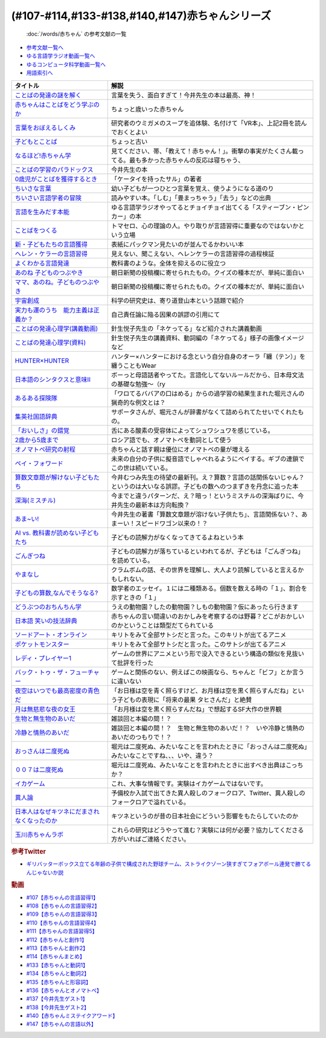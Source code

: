 .. _赤ちゃん参考文献:

.. :ref:`「赤ちゃん」シリーズの参考文献 <赤ちゃん参考文献>`

(#107-#114,#133-#138,#140,#147)赤ちゃんシリーズ
----------------------------------------------------------------------------------------------
 :doc:`/words/赤ちゃん` の参考文献の一覧

* `参考文献一覧へ </reference/>`_ 
* `ゆる言語学ラジオ動画一覧へ </videos/yurugengo_radio_list.html>`_ 
* `ゆるコンピュータ科学動画一覧へ </videos/yurucomputer_radio_list.html>`_ 
* `用語索引へ </genindex.html>`_ 

.. raw:: html

  <!--言葉をおぼえるしくみ--><a href="https://www.amazon.co.jp/%E8%A8%80%E8%91%89%E3%82%92%E3%81%8A%E3%81%BC%E3%81%88%E3%82%8B%E3%81%97%E3%81%8F%E3%81%BF-%E6%AF%8D%E8%AA%9E%E3%81%8B%E3%82%89%E5%A4%96%E5%9B%BD%E8%AA%9E%E3%81%BE%E3%81%A7-%E3%81%A1%E3%81%8F%E3%81%BE%E5%AD%A6%E8%8A%B8%E6%96%87%E5%BA%AB-%E4%BB%8A%E4%BA%95-%E3%82%80%E3%81%A4%E3%81%BF/dp/4480095942?__mk_ja_JP=%E3%82%AB%E3%82%BF%E3%82%AB%E3%83%8A&crid=MYNFTDVVBRQH&keywords=%E4%BB%8A%E4%BA%95%E3%82%80%E3%81%A4%E3%81%BF&qid=1641636044&sprefix=%E4%BB%8A%E4%BA%95%E3%82%80%E3%81%A4%E3%81%BF%2Caps%2C214&sr=8-5&linkCode=li1&tag=takaoutputblo-22&linkId=3d6f990d175bcd28b90a6b03de985ff2&language=ja_JP&ref_=as_li_ss_il" target="_blank"><img border="0" src="//ws-fe.amazon-adsystem.com/widgets/q?_encoding=UTF8&ASIN=4480095942&Format=_SL110_&ID=AsinImage&MarketPlace=JP&ServiceVersion=20070822&WS=1&tag=takaoutputblo-22&language=ja_JP" ></a><img src="https://ir-jp.amazon-adsystem.com/e/ir?t=takaoutputblo-22&language=ja_JP&l=li1&o=9&a=4480095942" width="1" height="1" border="0" alt="" style="border:none !important; margin:0px !important;" />
  <!--赤ちゃんはことばをどう学ぶのか--><a href="https://www.amazon.co.jp/%E8%B5%A4%E3%81%A1%E3%82%83%E3%82%93%E3%81%AF%E3%81%93%E3%81%A8%E3%81%B0%E3%82%92%E3%81%A9%E3%81%86%E5%AD%A6%E3%81%B6%E3%81%AE%E3%81%8B-%E4%B8%AD%E5%85%AC%E6%96%B0%E6%9B%B8%E3%83%A9%E3%82%AF%E3%83%AC-%E9%87%9D%E7%94%9F%E6%82%A6%E5%AD%90-ebook/dp/B07XLC1MKM?crid=2Z3VAN1D8GFQP&keywords=%E8%B5%A4%E3%81%A1%E3%82%83%E3%82%93%E3%81%AF%E8%A8%80%E8%91%89%E3%82%92%E3%81%A9%E3%81%86%E5%AD%A6%E3%81%B6%E3%81%AE%E3%81%8B&qid=1647333512&sprefix=%E8%B5%A4%E3%81%A1%E3%82%83%E3%82%93%E3%81%AF%E8%A8%80%E8%91%89%E3%82%92%2Caps%2C167&sr=8-1&linkCode=li1&tag=takaoutputblo-22&linkId=321de61093c259b3d6721a6783cd9f91&language=ja_JP&ref_=as_li_ss_il" target="_blank"><img border="0" src="//ws-fe.amazon-adsystem.com/widgets/q?_encoding=UTF8&ASIN=B07XLC1MKM&Format=_SL110_&ID=AsinImage&MarketPlace=JP&ServiceVersion=20070822&WS=1&tag=takaoutputblo-22&language=ja_JP" ></a><img src="https://ir-jp.amazon-adsystem.com/e/ir?t=takaoutputblo-22&language=ja_JP&l=li1&o=9&a=B07XLC1MKM" width="1" height="1" border="0" alt="" style="border:none !important; margin:0px !important;" />
  <!--ことばの発達の謎を解く--><a href="https://www.amazon.co.jp/%E3%81%93%E3%81%A8%E3%81%B0%E3%81%AE%E7%99%BA%E9%81%94%E3%81%AE%E8%AC%8E%E3%82%92%E8%A7%A3%E3%81%8F-%E3%81%A1%E3%81%8F%E3%81%BE%E3%83%97%E3%83%AA%E3%83%9E%E3%83%BC%E6%96%B0%E6%9B%B8-%E4%BB%8A%E4%BA%95-%E3%82%80%E3%81%A4%E3%81%BF/dp/4480688935?__mk_ja_JP=%E3%82%AB%E3%82%BF%E3%82%AB%E3%83%8A&crid=MYNFTDVVBRQH&keywords=%E4%BB%8A%E4%BA%95%E3%82%80%E3%81%A4%E3%81%BF&qid=1641636044&sprefix=%E4%BB%8A%E4%BA%95%E3%82%80%E3%81%A4%E3%81%BF%2Caps%2C214&sr=8-6&linkCode=li1&tag=takaoutputblo-22&linkId=f120fc70cffac174942778a0b000c558&language=ja_JP&ref_=as_li_ss_il" target="_blank"><img border="0" src="//ws-fe.amazon-adsystem.com/widgets/q?_encoding=UTF8&ASIN=4480688935&Format=_SL110_&ID=AsinImage&MarketPlace=JP&ServiceVersion=20070822&WS=1&tag=takaoutputblo-22&language=ja_JP" ></a><img src="https://ir-jp.amazon-adsystem.com/e/ir?t=takaoutputblo-22&language=ja_JP&l=li1&o=9&a=4480688935" width="1" height="1" border="0" alt="" style="border:none !important; margin:0px !important;" />
  <!--子どもとことば--><a href="https://www.amazon.co.jp/%E5%AD%90%E3%81%A9%E3%82%82%E3%81%A8%E3%81%93%E3%81%A8%E3%81%B0-%E5%B2%A9%E6%B3%A2%E6%96%B0%E6%9B%B8-%E5%B2%A1%E6%9C%AC-%E5%A4%8F%E6%9C%A8/dp/4004201799?__mk_ja_JP=%E3%82%AB%E3%82%BF%E3%82%AB%E3%83%8A&crid=CMA2JPYCSQG4&keywords=%E5%AD%90%E3%81%A9%E3%82%82%E3%81%A8%E3%81%93%E3%81%A8%E3%81%B0&qid=1649419588&sprefix=%E5%AD%90%E3%81%A9%E3%82%82%E3%81%A8%E3%81%93%E3%81%A8%E3%81%B0%2Caps%2C169&sr=8-1&linkCode=li1&tag=takaoutputblo-22&linkId=26272b5038c9fe34650c1fb1421d508d&language=ja_JP&ref_=as_li_ss_il" target="_blank"><img border="0" src="//ws-fe.amazon-adsystem.com/widgets/q?_encoding=UTF8&ASIN=4004201799&Format=_SL110_&ID=AsinImage&MarketPlace=JP&ServiceVersion=20070822&WS=1&tag=takaoutputblo-22&language=ja_JP" ></a><img src="https://ir-jp.amazon-adsystem.com/e/ir?t=takaoutputblo-22&language=ja_JP&l=li1&o=9&a=4004201799" width="1" height="1" border="0" alt="" style="border:none !important; margin:0px !important;" />
  <!--なるほど!赤ちゃん学--><a href="https://www.amazon.co.jp/%E3%81%AA%E3%82%8B%E3%81%BB%E3%81%A9-%E8%B5%A4%E3%81%A1%E3%82%83%E3%82%93%E5%AD%A6-%E3%81%93%E3%81%93%E3%81%BE%E3%81%A7%E3%82%8F%E3%81%8B%E3%81%A3%E3%81%9F%E8%B5%A4%E3%81%A1%E3%82%83%E3%82%93%E3%81%AE%E4%B8%8D%E6%80%9D%E8%AD%B0-%E6%96%B0%E6%BD%AE%E6%96%87%E5%BA%AB-%E7%8E%89%E5%B7%9D%E5%A4%A7%E5%AD%A6%E8%B5%A4%E3%81%A1%E3%82%83%E3%82%93%E3%83%A9%E3%83%9C/dp/4101264910?__mk_ja_JP=%E3%82%AB%E3%82%BF%E3%82%AB%E3%83%8A&crid=BPMUGCBAVXD3&keywords=%E3%81%AA%E3%82%8B%E3%81%BB%E3%81%A9%E8%B5%A4%E3%81%A1%E3%82%83%E3%82%93%E5%AD%A6&qid=1649419686&sprefix=%E3%81%AA%E3%82%8B%E3%81%BB%E3%81%A9%E8%B5%A4%E3%81%A1%E3%82%83%E3%82%93%E5%AD%A6%2Caps%2C161&sr=8-1&linkCode=li1&tag=takaoutputblo-22&linkId=edd7b4a1fc642850c163d124f6c5ac70&language=ja_JP&ref_=as_li_ss_il" target="_blank"><img border="0" src="//ws-fe.amazon-adsystem.com/widgets/q?_encoding=UTF8&ASIN=4101264910&Format=_SL110_&ID=AsinImage&MarketPlace=JP&ServiceVersion=20070822&WS=1&tag=takaoutputblo-22&language=ja_JP" ></a><img src="https://ir-jp.amazon-adsystem.com/e/ir?t=takaoutputblo-22&language=ja_JP&l=li1&o=9&a=4101264910" width="1" height="1" border="0" alt="" style="border:none !important; margin:0px !important;" />
  <!--ことばの学習のパラドックス--><a href="https://www.amazon.co.jp/%E3%81%93%E3%81%A8%E3%81%B0%E3%81%AE%E5%AD%A6%E7%BF%92%E3%81%AE%E3%83%91%E3%83%A9%E3%83%89%E3%83%83%E3%82%AF%E3%82%B9-%E8%AA%8D%E7%9F%A5%E7%A7%91%E5%AD%A6%E3%83%A2%E3%83%8E%E3%82%B0%E3%83%A9%E3%83%95-%E4%BB%8A%E4%BA%95-%E3%82%80%E3%81%A4%E3%81%BF/dp/4320028554?__mk_ja_JP=%E3%82%AB%E3%82%BF%E3%82%AB%E3%83%8A&crid=14PY75UMIZ2V1&keywords=%E3%81%93%E3%81%A8%E3%81%B0%E3%81%AE%E5%AD%A6%E7%BF%92%E3%81%AE%E3%83%91%E3%83%A9%E3%83%89%E3%83%83%E3%82%AF%E3%82%B9&qid=1649419833&sprefix=%E3%81%93%E3%81%A8%E3%81%B0%E3%81%AE%E5%AD%A6%E7%BF%92%E3%81%AE%E3%83%91%E3%83%A9%E3%83%89%E3%83%83%E3%82%AF%E3%82%B9%2Caps%2C156&sr=8-1&linkCode=li1&tag=takaoutputblo-22&linkId=d358daee669aca9da14da95bbc691000&language=ja_JP&ref_=as_li_ss_il" target="_blank"><img border="0" src="//ws-fe.amazon-adsystem.com/widgets/q?_encoding=UTF8&ASIN=4320028554&Format=_SL110_&ID=AsinImage&MarketPlace=JP&ServiceVersion=20070822&WS=1&tag=takaoutputblo-22&language=ja_JP" ></a><img src="https://ir-jp.amazon-adsystem.com/e/ir?t=takaoutputblo-22&language=ja_JP&l=li1&o=9&a=4320028554" width="1" height="1" border="0" alt="" style="border:none !important; margin:0px !important;" />
  <!--0歳児がことばを獲得するとき--><a href="https://www.amazon.co.jp/0%E6%AD%B3%E5%85%90%E3%81%8C%E3%81%93%E3%81%A8%E3%81%B0%E3%82%92%E7%8D%B2%E5%BE%97%E3%81%99%E3%82%8B%E3%81%A8%E3%81%8D%E2%80%95%E8%A1%8C%E5%8B%95%E5%AD%A6%E3%81%8B%E3%82%89%E3%81%AE%E3%82%A2%E3%83%97%E3%83%AD%E3%83%BC%E3%83%81-%E4%B8%AD%E5%85%AC%E6%96%B0%E6%9B%B8-%E6%AD%A3%E9%AB%98-%E4%BF%A1%E7%94%B7/dp/4121011368?keywords=0%E6%AD%B3%E5%85%90%E3%81%8C%E3%81%93%E3%81%A8%E3%81%B0%E3%82%92%E7%8D%B2%E5%BE%97%E3%81%99%E3%82%8B%E3%81%A8%E3%81%8D&qid=1649419990&sprefix=0%E6%AD%B3%E5%85%90%E3%81%8C%2Caps%2C142&sr=8-1&linkCode=li1&tag=takaoutputblo-22&linkId=27be2fc81d461d616603d360b64851dc&language=ja_JP&ref_=as_li_ss_il" target="_blank"><img border="0" src="//ws-fe.amazon-adsystem.com/widgets/q?_encoding=UTF8&ASIN=4121011368&Format=_SL110_&ID=AsinImage&MarketPlace=JP&ServiceVersion=20070822&WS=1&tag=takaoutputblo-22&language=ja_JP" ></a><img src="https://ir-jp.amazon-adsystem.com/e/ir?t=takaoutputblo-22&language=ja_JP&l=li1&o=9&a=4121011368" width="1" height="1" border="0" alt="" style="border:none !important; margin:0px !important;" />
  <!--ちいさな言葉 --><a href="https://www.amazon.co.jp/%E3%81%A1%E3%81%84%E3%81%95%E3%81%AA%E8%A8%80%E8%91%89-%E5%B2%A9%E6%B3%A2%E7%8F%BE%E4%BB%A3%E6%96%87%E5%BA%AB-%E4%BF%B5-%E4%B8%87%E6%99%BA/dp/4006022212?__mk_ja_JP=%E3%82%AB%E3%82%BF%E3%82%AB%E3%83%8A&crid=J2CZ7E6C5K5D&keywords=%E3%81%A1%E3%81%84%E3%81%95%E3%81%AA%E3%81%93%E3%81%A8%E3%81%B0&qid=1655452081&sprefix=%E3%81%A1%E3%81%84%E3%81%95%E3%81%AA%E3%81%93%E3%81%A8%E3%81%B0%2Caps%2C171&sr=8-1&linkCode=li1&tag=takaoutputblo-22&linkId=193ad52dec5798f3fcbcd171f3d7c386&language=ja_JP&ref_=as_li_ss_il" target="_blank"><img border="0" src="//ws-fe.amazon-adsystem.com/widgets/q?_encoding=UTF8&ASIN=4006022212&Format=_SL110_&ID=AsinImage&MarketPlace=JP&ServiceVersion=20070822&WS=1&tag=takaoutputblo-22&language=ja_JP" ></a><img src="https://ir-jp.amazon-adsystem.com/e/ir?t=takaoutputblo-22&language=ja_JP&l=li1&o=9&a=4006022212" width="1" height="1" border="0" alt="" style="border:none !important; margin:0px !important;" />
  <!--ちいさい言語学者の冒険--><a href="https://www.amazon.co.jp/%E3%81%A1%E3%81%84%E3%81%95%E3%81%84%E8%A8%80%E8%AA%9E%E5%AD%A6%E8%80%85%E3%81%AE%E5%86%92%E9%99%BA%E2%80%95%E2%80%95%E5%AD%90%E3%81%A9%E3%82%82%E3%81%AB%E5%AD%A6%E3%81%B6%E3%81%93%E3%81%A8%E3%81%B0%E3%81%AE%E7%A7%98%E5%AF%86-%E5%B2%A9%E6%B3%A2%E7%A7%91%E5%AD%A6%E3%83%A9%E3%82%A4%E3%83%96%E3%83%A9%E3%83%AA%E3%83%BC-%E5%BA%83%E7%80%AC-%E5%8F%8B%E7%B4%80/dp/4000296590?__mk_ja_JP=%E3%82%AB%E3%82%BF%E3%82%AB%E3%83%8A&crid=2LGFL3T9WW76L&keywords=%E3%81%A1%E3%81%84%E3%81%95%E3%81%84%E8%A8%80%E8%AA%9E%E5%AD%A6%E8%80%85%E3%81%AE%E5%86%92%E9%99%BA&qid=1649420064&sprefix=%E3%81%A1%E3%81%84%E3%81%95%E3%81%84%E8%A8%80%E8%AA%9E%E5%AD%A6%E8%80%85%E3%81%AE%E5%86%92%E9%99%BA%2Caps%2C155&sr=8-1&linkCode=li1&tag=takaoutputblo-22&linkId=732537b9615893cbb80a76948852ff7d&language=ja_JP&ref_=as_li_ss_il" target="_blank"><img border="0" src="//ws-fe.amazon-adsystem.com/widgets/q?_encoding=UTF8&ASIN=4000296590&Format=_SL110_&ID=AsinImage&MarketPlace=JP&ServiceVersion=20070822&WS=1&tag=takaoutputblo-22&language=ja_JP" ></a><img src="https://ir-jp.amazon-adsystem.com/e/ir?t=takaoutputblo-22&language=ja_JP&l=li1&o=9&a=4000296590" width="1" height="1" border="0" alt="" style="border:none !important; margin:0px !important;" />
  <!--言語を生みだす本能--><a href="https://www.amazon.co.jp/%E8%A8%80%E8%AA%9E%E3%82%92%E7%94%9F%E3%81%BF%E3%81%A0%E3%81%99%E6%9C%AC%E8%83%BD-%E4%B8%8A-NHK%E3%83%96%E3%83%83%E3%82%AF%E3%82%B9-%E3%82%B9%E3%83%86%E3%82%A3%E3%83%BC%E3%83%96%E3%83%B3-%E3%83%94%E3%83%B3%E3%82%AB%E3%83%BC/dp/4140017406?crid=2B7XI2761U75&keywords=%E8%A8%80%E8%AA%9E%E3%82%92%E7%94%9F%E3%81%BF%E5%87%BA%E3%81%99%E6%9C%AC%E8%83%BD&qid=1649420512&sprefix=%E3%81%92%E3%82%93%E3%81%94%E3%82%92%E3%81%86%2Caps%2C244&sr=8-1&linkCode=li1&tag=takaoutputblo-22&linkId=b0045a63c20ef735b57b9946aa7c5c0c&language=ja_JP&ref_=as_li_ss_il" target="_blank"><img border="0" src="//ws-fe.amazon-adsystem.com/widgets/q?_encoding=UTF8&ASIN=4140017406&Format=_SL110_&ID=AsinImage&MarketPlace=JP&ServiceVersion=20070822&WS=1&tag=takaoutputblo-22&language=ja_JP" ></a><img src="https://ir-jp.amazon-adsystem.com/e/ir?t=takaoutputblo-22&language=ja_JP&l=li1&o=9&a=4140017406" width="1" height="1" border="0" alt="" style="border:none !important; margin:0px !important;" />
  <!--ことばをつくる--><a href="https://www.amazon.co.jp/%E3%81%93%E3%81%A8%E3%81%B0%E3%82%92%E3%81%A4%E3%81%8F%E3%82%8B%E2%80%95%E8%A8%80%E8%AA%9E%E7%BF%92%E5%BE%97%E3%81%AE%E8%AA%8D%E7%9F%A5%E8%A8%80%E8%AA%9E%E5%AD%A6%E7%9A%84%E3%82%A2%E3%83%97%E3%83%AD%E3%83%BC%E3%83%81-%E3%83%9E%E3%82%A4%E3%82%B1%E3%83%AB%E3%83%BB%E3%83%88%E3%83%9E%E3%82%BB%E3%83%AD/dp/4766415337?keywords=%E3%81%93%E3%81%A8%E3%81%B0%E3%82%92%E3%81%A4%E3%81%8F%E3%82%8B&qid=1649420627&sprefix=%E3%81%93%E3%81%A8%E3%81%B0%E3%82%92%E3%81%A4%E3%81%8F%2Caps%2C160&sr=8-1&linkCode=li1&tag=takaoutputblo-22&linkId=31eb70c86dbc2b6b4086971c7569415a&language=ja_JP&ref_=as_li_ss_il" target="_blank"><img border="0" src="//ws-fe.amazon-adsystem.com/widgets/q?_encoding=UTF8&ASIN=4766415337&Format=_SL110_&ID=AsinImage&MarketPlace=JP&ServiceVersion=20070822&WS=1&tag=takaoutputblo-22&language=ja_JP" ></a><img src="https://ir-jp.amazon-adsystem.com/e/ir?t=takaoutputblo-22&language=ja_JP&l=li1&o=9&a=4766415337" width="1" height="1" border="0" alt="" style="border:none !important; margin:0px !important;" />
  <!--新・子どもたちの言語獲得--><a href="https://www.amazon.co.jp/%E6%96%B0%E3%83%BB%E5%AD%90%E3%81%A9%E3%82%82%E3%81%9F%E3%81%A1%E3%81%AE%E8%A8%80%E8%AA%9E%E7%8D%B2%E5%BE%97-%E5%B0%8F%E6%9E%97-%E6%98%A5%E7%BE%8E/dp/4469213187?keywords=%E6%96%B0+%E5%AD%90%E4%BE%9B%E3%81%9F%E3%81%A1%E3%81%AE%E8%A8%80%E8%AA%9E%E7%8D%B2%E5%BE%97&qid=1649420849&sprefix=%E6%96%B0%E5%AD%90%E4%BE%9B%E3%81%9F%E3%81%A1%E3%81%AE%2Caps%2C171&sr=8-1&linkCode=li1&tag=takaoutputblo-22&linkId=2a2e525a354e91e413344c68242f6765&language=ja_JP&ref_=as_li_ss_il" target="_blank"><img border="0" src="//ws-fe.amazon-adsystem.com/widgets/q?_encoding=UTF8&ASIN=4469213187&Format=_SL110_&ID=AsinImage&MarketPlace=JP&ServiceVersion=20070822&WS=1&tag=takaoutputblo-22&language=ja_JP" ></a><img src="https://ir-jp.amazon-adsystem.com/e/ir?t=takaoutputblo-22&language=ja_JP&l=li1&o=9&a=4469213187" width="1" height="1" border="0" alt="" style="border:none !important; margin:0px !important;" />
  <!--ヘレン・ケラーの言語習得--><a href="https://www.amazon.co.jp/%E3%83%98%E3%83%AC%E3%83%B3%E3%83%BB%E3%82%B1%E3%83%A9%E3%83%BC%E3%81%AE%E8%A8%80%E8%AA%9E%E7%BF%92%E5%BE%97-%E2%80%95%E5%A5%87%E8%B7%A1%E3%81%A8%E7%94%9F%E5%BE%97%E6%80%A7%E2%80%95-%E9%96%8B%E6%8B%93%E7%A4%BE-%E8%A8%80%E8%AA%9E%E3%83%BB%E6%96%87%E5%8C%96%E9%81%B8%E6%9B%B885-%E7%B1%B3%E5%B1%B1-%E4%B8%89%E6%98%8E/dp/4758925852?__mk_ja_JP=%E3%82%AB%E3%82%BF%E3%82%AB%E3%83%8A&crid=18H8IZ11D6TGL&keywords=%E3%83%98%E3%83%AC%E3%83%B3%E3%82%B1%E3%83%A9%E3%83%BC%E3%81%AE%E8%A8%80%E8%AA%9E%E7%BF%92%E5%BE%97&qid=1649420931&sprefix=%E3%83%98%E3%83%AC%E3%83%B3%E3%82%B1%E3%83%A9%E3%83%BC%E3%81%AE%E8%A8%80%E8%AA%9E%E7%BF%92%E5%BE%97%2Caps%2C168&sr=8-1&linkCode=li1&tag=takaoutputblo-22&linkId=8ba4e02f31bdb3c21018975acd1302f0&language=ja_JP&ref_=as_li_ss_il" target="_blank"><img border="0" src="//ws-fe.amazon-adsystem.com/widgets/q?_encoding=UTF8&ASIN=4758925852&Format=_SL110_&ID=AsinImage&MarketPlace=JP&ServiceVersion=20070822&WS=1&tag=takaoutputblo-22&language=ja_JP" ></a><img src="https://ir-jp.amazon-adsystem.com/e/ir?t=takaoutputblo-22&language=ja_JP&l=li1&o=9&a=4758925852" width="1" height="1" border="0" alt="" style="border:none !important; margin:0px !important;" />
  <!--よくわかる言語発達--><a href="https://www.amazon.co.jp/%E3%82%88%E3%81%8F%E3%82%8F%E3%81%8B%E3%82%8B%E8%A8%80%E8%AA%9E%E7%99%BA%E9%81%94-%E3%82%84%E3%82%8F%E3%82%89%E3%81%8B%E3%82%A2%E3%82%AB%E3%83%87%E3%83%9F%E3%82%BA%E3%83%A0%E3%83%BB%E3%82%8F%E3%81%8B%E3%82%8B%E3%82%B7%E3%83%AA%E3%83%BC%E3%82%BA-%E5%B2%A9%E7%AB%8B-%E5%BF%97%E6%B4%A5%E5%A4%AB/dp/4623080331?crid=38REK47W5KFEO&keywords=%E3%82%88%E3%81%8F%E3%82%8F%E3%81%8B%E3%82%8B%E8%A8%80%E8%AA%9E%E7%99%BA%E9%81%94&qid=1649421209&sprefix=%E3%82%88%E3%81%8F%E3%82%8F%E3%81%8B%E3%82%8B%E3%81%92%E3%82%93%E3%81%94%E3%81%AF%E3%81%A3%E3%81%9F%E3%81%A4%2Caps%2C151&sr=8-1&linkCode=li1&tag=takaoutputblo-22&linkId=099d06bff2328d547d54ed22b89dcf9a&language=ja_JP&ref_=as_li_ss_il" target="_blank"><img border="0" src="//ws-fe.amazon-adsystem.com/widgets/q?_encoding=UTF8&ASIN=4623080331&Format=_SL110_&ID=AsinImage&MarketPlace=JP&ServiceVersion=20070822&WS=1&tag=takaoutputblo-22&language=ja_JP" ></a><img src="https://ir-jp.amazon-adsystem.com/e/ir?t=takaoutputblo-22&language=ja_JP&l=li1&o=9&a=4623080331" width="1" height="1" border="0" alt="" style="border:none !important; margin:0px !important;" />
  <!--あのね 子どものつぶやき--><a href="https://www.amazon.co.jp/%E3%81%82%E3%81%AE%E3%81%AD-%E5%AD%90%E3%81%A9%E3%82%82%E3%81%AE%E3%81%A4%E3%81%B6%E3%82%84%E3%81%8D-%E6%9C%9D%E6%97%A5%E6%96%87%E5%BA%AB-%E6%9C%9D%E6%97%A5%E6%96%B0%E8%81%9E%E5%87%BA%E7%89%88/dp/4022616253?crid=25GMQ8OYFFVRI&keywords=%E3%81%82%E3%81%AE%E3%81%AD+%E5%AD%90%E3%81%A9%E3%82%82%E3%81%AE%E3%81%A4%E3%81%B6%E3%82%84%E3%81%8D&qid=1649421295&sprefix=%E3%81%82%E3%81%AE%E3%81%AD+%E3%81%93%E3%81%A9%E3%82%82%E3%81%AE%2Caps%2C207&sr=8-1&linkCode=li1&tag=takaoutputblo-22&linkId=63d66f6c36c2c7ffe6720f50da94eebc&language=ja_JP&ref_=as_li_ss_il" target="_blank"><img border="0" src="//ws-fe.amazon-adsystem.com/widgets/q?_encoding=UTF8&ASIN=4022616253&Format=_SL110_&ID=AsinImage&MarketPlace=JP&ServiceVersion=20070822&WS=1&tag=takaoutputblo-22&language=ja_JP" ></a><img src="https://ir-jp.amazon-adsystem.com/e/ir?t=takaoutputblo-22&language=ja_JP&l=li1&o=9&a=4022616253" width="1" height="1" border="0" alt="" style="border:none !important; margin:0px !important;" />
  <!--ママ、あのね。子どものつぶやき--><a href="https://www.amazon.co.jp/%E3%83%9E%E3%83%9E%E3%80%81%E3%81%82%E3%81%AE%E3%81%AD%E3%80%82%E5%AD%90%E3%81%A9%E3%82%82%E3%81%AE%E3%81%A4%E3%81%B6%E3%82%84%E3%81%8D-%E6%9C%9D%E6%97%A5%E6%96%87%E5%BA%AB-%E6%9C%9D%E6%97%A5%E6%96%B0%E8%81%9E%E5%87%BA%E7%89%88-%E7%B7%A8/dp/4022616431?crid=25GMQ8OYFFVRI&keywords=%E3%81%82%E3%81%AE%E3%81%AD+%E5%AD%90%E3%81%A9%E3%82%82%E3%81%AE%E3%81%A4%E3%81%B6%E3%82%84%E3%81%8D&qid=1649421295&sprefix=%E3%81%82%E3%81%AE%E3%81%AD+%E3%81%93%E3%81%A9%E3%82%82%E3%81%AE%2Caps%2C207&sr=8-2&linkCode=li1&tag=takaoutputblo-22&linkId=e0f4c5fcd2e5e9bea3bae94c8ef3cd8f&language=ja_JP&ref_=as_li_ss_il" target="_blank"><img border="0" src="//ws-fe.amazon-adsystem.com/widgets/q?_encoding=UTF8&ASIN=4022616431&Format=_SL110_&ID=AsinImage&MarketPlace=JP&ServiceVersion=20070822&WS=1&tag=takaoutputblo-22&language=ja_JP" ></a><img src="https://ir-jp.amazon-adsystem.com/e/ir?t=takaoutputblo-22&language=ja_JP&l=li1&o=9&a=4022616431" width="1" height="1" border="0" alt="" style="border:none !important; margin:0px !important;" />
  <!--宇宙創成--><a href="https://www.amazon.co.jp/%E5%AE%87%E5%AE%99%E5%89%B5%E6%88%90%EF%BC%88%E4%B8%8A%EF%BC%89%EF%BC%88%E6%96%B0%E6%BD%AE%E6%96%87%E5%BA%AB%EF%BC%89-%E3%82%B5%E3%82%A4%E3%83%A2%E3%83%B3%E3%83%BB%E3%82%B7%E3%83%B3-ebook/dp/B01N7KP0F5?__mk_ja_JP=%E3%82%AB%E3%82%BF%E3%82%AB%E3%83%8A&crid=15T59ZJRSBC8Y&keywords=%E5%AE%87%E5%AE%99%E5%89%B5%E6%88%90&qid=1649419108&sprefix=%E5%AE%87%E5%AE%99%E5%89%B5%E6%88%90%2Caps%2C188&sr=8-1&linkCode=li1&tag=takaoutputblo-22&linkId=8f50cee85ece3dde4fa8c50a3d3d3f41&language=ja_JP&ref_=as_li_ss_il" target="_blank"><img border="0" src="//ws-fe.amazon-adsystem.com/widgets/q?_encoding=UTF8&ASIN=B01N7KP0F5&Format=_SL110_&ID=AsinImage&MarketPlace=JP&ServiceVersion=20070822&WS=1&tag=takaoutputblo-22&language=ja_JP" ></a><img src="https://ir-jp.amazon-adsystem.com/e/ir?t=takaoutputblo-22&language=ja_JP&l=li1&o=9&a=B01N7KP0F5" width="1" height="1" border="0" alt="" style="border:none !important; margin:0px !important;" />
  <!--実力も運のうち　能力主義は正義か？--><a href="https://www.amazon.co.jp/%E5%AE%9F%E5%8A%9B%E3%82%82%E9%81%8B%E3%81%AE%E3%81%86%E3%81%A1-%E8%83%BD%E5%8A%9B%E4%B8%BB%E7%BE%A9%E3%81%AF%E6%AD%A3%E7%BE%A9%E3%81%8B%EF%BC%9F-%E3%83%9E%E3%82%A4%E3%82%B1%E3%83%AB-%E3%82%B5%E3%83%B3%E3%83%87%E3%83%AB-ebook/dp/B0922GS8SL?keywords=%E3%83%9E%E3%82%A4%E3%82%B1%E3%83%AB%E3%82%B5%E3%83%B3%E3%83%87%E3%83%AB+%E5%AE%9F%E5%8A%9B%E3%82%82%E9%81%8B%E3%81%AE%E3%81%86%E3%81%A1&qid=1649470843&s=books&sprefix=%E3%83%9E%E3%82%A4%E3%82%B1%E3%83%AB%E3%82%B5%E3%83%B3%E3%83%87%E3%83%AB%E3%80%80%2Cstripbooks%2C220&sr=1-1&linkCode=li1&tag=takaoutputblo-22&linkId=ce129417549813c6c9e16bca4f5846f2&language=ja_JP&ref_=as_li_ss_il" target="_blank"><img border="0" src="//ws-fe.amazon-adsystem.com/widgets/q?_encoding=UTF8&ASIN=B0922GS8SL&Format=_SL110_&ID=AsinImage&MarketPlace=JP&ServiceVersion=20070822&WS=1&tag=takaoutputblo-22&language=ja_JP" ></a><img src="https://ir-jp.amazon-adsystem.com/e/ir?t=takaoutputblo-22&language=ja_JP&l=li1&o=9&a=B0922GS8SL" width="1" height="1" border="0" alt="" style="border:none !important; margin:0px !important;" />
  <!--ことばの発達心理学(講義動画)--><a href="https://ocw.u-tokyo.ac.jp/lecture_609/" target="_blank"><img border="0" src="https://ocw.u-tokyo.ac.jp/course_images/11308/200px.jpg?1350900263" width="100"></a>
  <!--HUNTER×HUNTER--><a href="https://www.amazon.co.jp/HUNTER%C3%97HUNTER-%E3%83%A2%E3%83%8E%E3%82%AF%E3%83%AD%E7%89%88-1-%E3%82%B8%E3%83%A3%E3%83%B3%E3%83%97%E3%82%B3%E3%83%9F%E3%83%83%E3%82%AF%E3%82%B9DIGITAL-%E5%86%A8%E6%A8%AB%E7%BE%A9%E5%8D%9A-ebook/dp/B00AENH12S?keywords=%E3%83%8F%E3%83%B3%E3%82%BF%E3%83%BC%E3%83%8F%E3%83%B3%E3%82%BF%E3%83%BC&qid=1655514350&sprefix=%E3%83%8F%E3%83%B3%E3%82%BF%E3%83%BC%2Caps%2C180&sr=8-5&linkCode=li1&tag=takaoutputblo-22&linkId=9c2d2e5c42a74594eeab5997a309f795&language=ja_JP&ref_=as_li_ss_il" target="_blank"><img border="0" src="//ws-fe.amazon-adsystem.com/widgets/q?_encoding=UTF8&ASIN=B00AENH12S&Format=_SL110_&ID=AsinImage&MarketPlace=JP&ServiceVersion=20070822&WS=1&tag=takaoutputblo-22&language=ja_JP" ></a><img src="https://ir-jp.amazon-adsystem.com/e/ir?t=takaoutputblo-22&language=ja_JP&l=li1&o=9&a=B00AENH12S" width="1" height="1" border="0" alt="" style="border:none !important; margin:0px !important;" />
  <!--日本語のシンタクスと意味Ⅱ--><a href="https://www.amazon.co.jp/%E6%97%A5%E6%9C%AC%E8%AA%9E%E3%81%AE%E3%82%B7%E3%83%B3%E3%82%BF%E3%82%AF%E3%82%B9%E3%81%A8%E6%84%8F%E5%91%B3-%E7%AC%AC2%E5%B7%BB-%E5%AF%BA%E6%9D%91-%E7%A7%80%E5%A4%AB/dp/4874240038?__mk_ja_JP=%E3%82%AB%E3%82%BF%E3%82%AB%E3%83%8A&keywords=%E6%97%A5%E6%9C%AC%E8%AA%9E%E3%81%AE%E3%82%B7%E3%83%B3%E3%82%BF%E3%82%AF%E3%82%B9%E3%81%A8%E6%84%8F%E5%91%B3%E2%85%A1&qid=1655124949&sr=8-1&linkCode=li1&tag=takaoutputblo-22&linkId=c9e568e65fca084a84871150d504d02f&language=ja_JP&ref_=as_li_ss_il" target="_blank"><img border="0" src="//ws-fe.amazon-adsystem.com/widgets/q?_encoding=UTF8&ASIN=4874240038&Format=_SL110_&ID=AsinImage&MarketPlace=JP&ServiceVersion=20070822&WS=1&tag=takaoutputblo-22&language=ja_JP" ></a><img src="https://ir-jp.amazon-adsystem.com/e/ir?t=takaoutputblo-22&language=ja_JP&l=li1&o=9&a=4874240038" width="1" height="1" border="0" alt="" style="border:none !important; margin:0px !important;" />
  <!--あるある探険隊--><a href="https://www.amazon.co.jp/%E3%81%82%E3%82%8B%E3%81%82%E3%82%8B%E6%8E%A2%E9%99%BA%E9%9A%8A-%E3%83%AC%E3%82%AE%E3%83%A5%E3%83%A9%E3%83%BC/dp/481242156X?__mk_ja_JP=%E3%82%AB%E3%82%BF%E3%82%AB%E3%83%8A&crid=26C4NTT0TWHGF&keywords=%E3%81%82%E3%82%8B%E3%81%82%E3%82%8B%E6%8E%A2%E6%A4%9C%E9%9A%8A&qid=1655125116&sprefix=%E3%81%82%E3%82%8B%E3%81%82%E3%82%8B%E6%8E%A2%E6%A4%9C%E9%9A%8A%2Caps%2C175&sr=8-2&linkCode=li1&tag=takaoutputblo-22&linkId=86891a6881c2b380057e2f32e5ed13ab&language=ja_JP&ref_=as_li_ss_il" target="_blank"><img border="0" src="//ws-fe.amazon-adsystem.com/widgets/q?_encoding=UTF8&ASIN=481242156X&Format=_SL110_&ID=AsinImage&MarketPlace=JP&ServiceVersion=20070822&WS=1&tag=takaoutputblo-22&language=ja_JP" ></a><img src="https://ir-jp.amazon-adsystem.com/e/ir?t=takaoutputblo-22&language=ja_JP&l=li1&o=9&a=481242156X" width="1" height="1" border="0" alt="" style="border:none !important; margin:0px !important;" />
  <!--集英社国語辞典--><a href="https://www.amazon.co.jp/%E9%9B%86%E8%8B%B1%E7%A4%BE%E5%9B%BD%E8%AA%9E%E8%BE%9E%E5%85%B8-%E7%AC%AC3%E7%89%88-%E6%A3%AE%E5%B2%A1-%E5%81%A5%E4%BA%8C/dp/4084000183?__mk_ja_JP=%E3%82%AB%E3%82%BF%E3%82%AB%E3%83%8A&crid=1LW2TFA1BQHWI&keywords=%E9%9B%86%E8%8B%B1%E7%A4%BE%E5%9B%BD%E8%AA%9E%E8%BE%9E%E5%85%B8&qid=1654863928&sprefix=%E9%9B%86%E8%8B%B1%E7%A4%BE%E5%9B%BD%E8%AA%9E%E8%BE%9E%E5%85%B8%2Caps%2C164&sr=8-1&linkCode=li1&tag=takaoutputblo-22&linkId=c81484a1069410384e349fc0b7ae5196&language=ja_JP&ref_=as_li_ss_il" target="_blank"><img border="0" src="//ws-fe.amazon-adsystem.com/widgets/q?_encoding=UTF8&ASIN=4084000183&Format=_SL110_&ID=AsinImage&MarketPlace=JP&ServiceVersion=20070822&WS=1&tag=takaoutputblo-22&language=ja_JP" ></a><img src="https://ir-jp.amazon-adsystem.com/e/ir?t=takaoutputblo-22&language=ja_JP&l=li1&o=9&a=4084000183" width="1" height="1" border="0" alt="" style="border:none !important; margin:0px !important;" />
  <!--「おいしさ」の錯覚--><a href="https://www.amazon.co.jp/%E3%80%8C%E3%81%8A%E3%81%84%E3%81%97%E3%81%95%E3%80%8D%E3%81%AE%E9%8C%AF%E8%A6%9A-%E6%9C%80%E6%96%B0%E7%A7%91%E5%AD%A6%E3%81%A7%E3%82%8F%E3%81%8B%E3%81%A3%E3%81%9F%E3%80%81%E7%BE%8E%E5%91%B3%E3%81%AE%E7%9C%9F%E5%AE%9F-%E3%83%81%E3%83%A3%E3%83%BC%E3%83%AB%E3%82%BA%E3%83%BB%E3%82%B9%E3%83%9A%E3%83%B3%E3%82%B9/dp/4041054702?__mk_ja_JP=%E3%82%AB%E3%82%BF%E3%82%AB%E3%83%8A&crid=CNA82NPKEB59&keywords=%E3%81%8A%E3%81%84%E3%81%97%E3%81%95%E3%81%AE%E9%8C%AF%E8%A6%9A&qid=1654864747&sprefix=%E3%81%8A%E3%81%84%E3%81%97%E3%81%95%E3%81%AE%E9%8C%AF%E8%A6%9A%2Caps%2C388&sr=8-1&linkCode=li1&tag=takaoutputblo-22&linkId=596103cdccaa33286b5bf5a31226c8ae&language=ja_JP&ref_=as_li_ss_il" target="_blank"><img border="0" src="//ws-fe.amazon-adsystem.com/widgets/q?_encoding=UTF8&ASIN=4041054702&Format=_SL110_&ID=AsinImage&MarketPlace=JP&ServiceVersion=20070822&WS=1&tag=takaoutputblo-22&language=ja_JP" ></a><img src="https://ir-jp.amazon-adsystem.com/e/ir?t=takaoutputblo-22&language=ja_JP&l=li1&o=9&a=4041054702" width="1" height="1" border="0" alt="" style="border:none !important; margin:0px !important;" />
  <!--2歳から5歳まで--><a href="https://www.amazon.co.jp/2%E6%AD%B3%E3%81%8B%E3%82%895%E6%AD%B3%E3%81%BE%E3%81%A7-%E3%82%B3%E3%83%AB%E3%83%8D%E3%82%A4%E3%83%BB%D0%98-%E3%83%81%E3%83%A5%E3%82%B3%E3%83%95%E3%82%B9%E3%82%AD%E3%83%BC/dp/4652080026?__mk_ja_JP=%E3%82%AB%E3%82%BF%E3%82%AB%E3%83%8A&crid=2I52JYW3NYAVS&keywords=2%E6%AD%B3%E3%81%8B%E3%82%895%E6%AD%B3%E3%81%BE%E3%81%A7&qid=1654865485&sprefix=2%E6%AD%B3%E3%81%8B%E3%82%895%E6%AD%B3%E3%81%BE%E3%81%A7%2Caps%2C531&sr=8-1&linkCode=li1&tag=takaoutputblo-22&linkId=c56e89a231a0186f533f241f3776a94f&language=ja_JP&ref_=as_li_ss_il" target="_blank"><img border="0" src="//ws-fe.amazon-adsystem.com/widgets/q?_encoding=UTF8&ASIN=4652080026&Format=_SL110_&ID=AsinImage&MarketPlace=JP&ServiceVersion=20070822&WS=1&tag=takaoutputblo-22&language=ja_JP" ></a><img src="https://ir-jp.amazon-adsystem.com/e/ir?t=takaoutputblo-22&language=ja_JP&l=li1&o=9&a=4652080026" width="1" height="1" border="0" alt="" style="border:none !important; margin:0px !important;" />
  <!--オノマトペ研究の射程--><a href="https://www.amazon.co.jp/%E3%82%AA%E3%83%8E%E3%83%9E%E3%83%88%E3%83%9A%E7%A0%94%E7%A9%B6%E3%81%AE%E5%B0%84%E7%A8%8B%E3%83%BC%E8%BF%91%E3%81%A5%E3%81%8F%E9%9F%B3%E3%81%A8%E6%84%8F%E5%91%B3-%E7%AF%A0%E5%8E%9F-%E5%92%8C%E5%AD%90/dp/4894765969?__mk_ja_JP=%E3%82%AB%E3%82%BF%E3%82%AB%E3%83%8A&crid=15K1TRCUACP4K&keywords=%E3%82%AA%E3%83%8E%E3%83%9E%E3%83%88%E3%83%9A%E7%A0%94%E7%A9%B6%E3%81%AE%E5%B0%84%E7%A8%8B&qid=1654865678&sprefix=%E3%82%AA%E3%83%8E%E3%83%9E%E3%83%88%E3%83%9A%E7%A0%94%E7%A9%B6%E3%81%AE%E5%B0%84%E7%A8%8B%2Caps%2C147&sr=8-1&linkCode=li1&tag=takaoutputblo-22&linkId=01d178e7083e30e0cc545587bc74f0dc&language=ja_JP&ref_=as_li_ss_il" target="_blank"><img border="0" src="//ws-fe.amazon-adsystem.com/widgets/q?_encoding=UTF8&ASIN=4894765969&Format=_SL110_&ID=AsinImage&MarketPlace=JP&ServiceVersion=20070822&WS=1&tag=takaoutputblo-22&language=ja_JP" ></a><img src="https://ir-jp.amazon-adsystem.com/e/ir?t=takaoutputblo-22&language=ja_JP&l=li1&o=9&a=4894765969" width="1" height="1" border="0" alt="" style="border:none !important; margin:0px !important;" />
  <!--ペイ・フォワード--><a href="https://amzn.to/3OmpCnP" target="_blank"><img border="0" src="https://m.media-amazon.com/images/I/71TOCrJqevL._AC_UL320_.jpg" width="100"></a>
  <!--算数文章題が解けない子どもたち--><a href="https://www.amazon.co.jp/dp/4000054155?&linkCode=li1&tag=takaoutputblo-22&linkId=35aa5454e17b1971ed77e1d92399a134&language=ja_JP&ref_=as_li_ss_il" target="_blank"><img border="0" src="//ws-fe.amazon-adsystem.com/widgets/q?_encoding=UTF8&ASIN=4000054155&Format=_SL110_&ID=AsinImage&MarketPlace=JP&ServiceVersion=20070822&WS=1&tag=takaoutputblo-22&language=ja_JP" ></a><img src="https://ir-jp.amazon-adsystem.com/e/ir?t=takaoutputblo-22&language=ja_JP&l=li1&o=9&a=4000054155" width="1" height="1" border="0" alt="" style="border:none !important; margin:0px !important;" />
  <!--深海(ミスチル)--><a href="https://www.amazon.co.jp/%E6%B7%B1%E6%B5%B7-Mr-Children/dp/B00005H020?keywords=mrchildren+%E6%B7%B1%E6%B5%B7&qid=1656169731&sprefix=Mr%E6%B7%B1%E6%B5%B7%2Caps%2C177&sr=8-5&linkCode=li1&tag=takaoutputblo-22&linkId=38c8f6c9625bc18f4195f140c01c707a&language=ja_JP&ref_=as_li_ss_il" target="_blank"><img border="0" src="//ws-fe.amazon-adsystem.com/widgets/q?_encoding=UTF8&ASIN=B00005H020&Format=_SL110_&ID=AsinImage&MarketPlace=JP&ServiceVersion=20070822&WS=1&tag=takaoutputblo-22&language=ja_JP" ></a><img src="https://ir-jp.amazon-adsystem.com/e/ir?t=takaoutputblo-22&language=ja_JP&l=li1&o=9&a=B00005H020" width="1" height="1" border="0" alt="" style="border:none !important; margin:0px !important;" />
  <!--あま~い!--><a href="https://www.amazon.co.jp/%E3%81%82%E3%81%BE-%E3%81%84-%E3%82%B9%E3%83%94%E3%83%BC%E3%83%89%E3%83%AF%E3%82%B4%E3%83%B3/dp/483561559X?__mk_ja_JP=%E3%82%AB%E3%82%BF%E3%82%AB%E3%83%8A&crid=3060P4MWR0C2I&keywords=%E3%82%B9%E3%83%94%E3%83%BC%E3%83%89%E3%83%AF%E3%82%B4%E3%83%B3&qid=1656730107&sprefix=%E3%82%B9%E3%83%94%E3%83%BC%E3%83%89%E3%83%AF%E3%82%B4%E3%83%B3+%2Caps%2C169&sr=8-8&linkCode=li1&tag=takaoutputblo-22&linkId=a223fcbeae7eaaa562bf2b4593d28312&language=ja_JP&ref_=as_li_ss_il" target="_blank"><img border="0" src="//ws-fe.amazon-adsystem.com/widgets/q?_encoding=UTF8&ASIN=483561559X&Format=_SL110_&ID=AsinImage&MarketPlace=JP&ServiceVersion=20070822&WS=1&tag=takaoutputblo-22&language=ja_JP" ></a><img src="https://ir-jp.amazon-adsystem.com/e/ir?t=takaoutputblo-22&language=ja_JP&l=li1&o=9&a=483561559X" width="1" height="1" border="0" alt="" style="border:none !important; margin:0px !important;" />
  <!--AI vs. 教科書が読めない子どもたち--><a href="https://www.amazon.co.jp/AI-vs-%E6%95%99%E7%A7%91%E6%9B%B8%E3%81%8C%E8%AA%AD%E3%82%81%E3%81%AA%E3%81%84%E5%AD%90%E3%81%A9%E3%82%82%E3%81%9F%E3%81%A1-%E6%96%B0%E4%BA%95-%E7%B4%80%E5%AD%90-ebook/dp/B0791XCYQG?__mk_ja_JP=%E3%82%AB%E3%82%BF%E3%82%AB%E3%83%8A&crid=3R1TI4S5YNQGR&keywords=AI+vs+%E6%95%99%E7%A7%91%E6%9B%B8%E3%81%8C%E8%AA%AD%E3%82%81%E3%81%AA%E3%81%84%E5%AD%90%E3%81%A9%E3%82%82%E3%81%9F%E3%81%A1&qid=1656170471&sprefix=mrchildren+%E6%B7%B1%E6%B5%B7%2Caps%2C531&sr=8-1&linkCode=li1&tag=takaoutputblo-22&linkId=db0f908a6638719ac4aed4e2a1d3de04&language=ja_JP&ref_=as_li_ss_il" target="_blank"><img border="0" src="//ws-fe.amazon-adsystem.com/widgets/q?_encoding=UTF8&ASIN=B0791XCYQG&Format=_SL110_&ID=AsinImage&MarketPlace=JP&ServiceVersion=20070822&WS=1&tag=takaoutputblo-22&language=ja_JP" ></a><img src="https://ir-jp.amazon-adsystem.com/e/ir?t=takaoutputblo-22&language=ja_JP&l=li1&o=9&a=B0791XCYQG" width="1" height="1" border="0" alt="" style="border:none !important; margin:0px !important;" />
  <!--ごんぎつね--><a href="https://www.amazon.co.jp/%E3%81%94%E3%82%93%E3%81%8E%E3%81%A4%E3%81%AD-%E6%97%A5%E6%9C%AC%E3%81%AE%E7%AB%A5%E8%A9%B1%E5%90%8D%E4%BD%9C%E9%81%B8-%E6%96%B0%E7%BE%8E-%E5%8D%97%E5%90%89/dp/4039632702?__mk_ja_JP=%E3%82%AB%E3%82%BF%E3%82%AB%E3%83%8A&crid=Q784T1CXJN3I&keywords=%E3%81%94%E3%82%93%E3%81%8E%E3%81%A4%E3%81%AD&qid=1656170727&sprefix=%E3%81%94%E3%82%93%E3%81%8E%E3%81%A4%E3%81%AD%2Caps%2C146&sr=8-1&linkCode=li1&tag=takaoutputblo-22&linkId=958a06219c75efa5c8eefa11ec458fea&language=ja_JP&ref_=as_li_ss_il" target="_blank"><img border="0" src="//ws-fe.amazon-adsystem.com/widgets/q?_encoding=UTF8&ASIN=4039632702&Format=_SL110_&ID=AsinImage&MarketPlace=JP&ServiceVersion=20070822&WS=1&tag=takaoutputblo-22&language=ja_JP" ></a><img src="https://ir-jp.amazon-adsystem.com/e/ir?t=takaoutputblo-22&language=ja_JP&l=li1&o=9&a=4039632702" width="1" height="1" border="0" alt="" style="border:none !important; margin:0px !important;" />
  <!--やまなし--><a href="https://www.amazon.co.jp/%E3%82%84%E3%81%BE%E3%81%AA%E3%81%97-Mountain-Stream-%E5%AE%AE%E6%B2%A2%E8%B3%A2%E6%B2%BB/dp/4910658033?__mk_ja_JP=%E3%82%AB%E3%82%BF%E3%82%AB%E3%83%8A&crid=3AWLT00RV1B64&keywords=%E5%AE%AE%E6%B2%A2%E8%B3%A2%E6%B2%BB+%E3%82%84%E3%81%BE%E3%81%AA%E3%81%97&qid=1656170896&sprefix=%E5%AE%AE%E6%B2%A2%E8%B3%A2%E6%B2%BB+%E3%82%84%E3%81%BE%E3%81%AA%E3%81%97%2Caps%2C151&sr=8-2&linkCode=li1&tag=takaoutputblo-22&linkId=f8be79831e2bc75e206a9e10dfd0dd7f&language=ja_JP&ref_=as_li_ss_il" target="_blank"><img border="0" src="//ws-fe.amazon-adsystem.com/widgets/q?_encoding=UTF8&ASIN=4910658033&Format=_SL110_&ID=AsinImage&MarketPlace=JP&ServiceVersion=20070822&WS=1&tag=takaoutputblo-22&language=ja_JP" ></a><img src="https://ir-jp.amazon-adsystem.com/e/ir?t=takaoutputblo-22&language=ja_JP&l=li1&o=9&a=4910658033" width="1" height="1" border="0" alt="" style="border:none !important; margin:0px !important;" />
  <!--子どもの算数,なんでそうなる?--><a href="https://www.amazon.co.jp/%E5%AD%90%E3%81%A9%E3%82%82%E3%81%AE%E7%AE%97%E6%95%B0-%E3%81%AA%E3%82%93%E3%81%A7%E3%81%9D%E3%81%86%E3%81%AA%E3%82%8B-%E5%B2%A9%E6%B3%A2%E7%A7%91%E5%AD%A6%E3%83%A9%E3%82%A4%E3%83%96%E3%83%A9%E3%83%AA%E3%83%BC-302-%E8%B0%B7%E5%8F%A3/dp/4000297023?keywords=%E5%AD%90%E3%81%A9%E3%82%82%E3%81%AE%E7%AE%97%E6%95%B0+%E3%81%AA%E3%82%93%E3%81%A7%E3%81%9D%E3%81%86%E3%81%AA%E3%82%8B&qid=1656171918&sprefix=%E5%AD%90%E3%81%A9%E3%82%82%E3%81%AE%E7%AE%97%E6%95%B0%2Caps%2C177&sr=8-1&linkCode=li1&tag=takaoutputblo-22&linkId=2872fb62f0610db46e27334c13950e6f&language=ja_JP&ref_=as_li_ss_il" target="_blank"><img border="0" src="//ws-fe.amazon-adsystem.com/widgets/q?_encoding=UTF8&ASIN=4000297023&Format=_SL110_&ID=AsinImage&MarketPlace=JP&ServiceVersion=20070822&WS=1&tag=takaoutputblo-22&language=ja_JP" ></a><img src="https://ir-jp.amazon-adsystem.com/e/ir?t=takaoutputblo-22&language=ja_JP&l=li1&o=9&a=4000297023" width="1" height="1" border="0" alt="" style="border:none !important; margin:0px !important;" />
  <!--どうぶつのおちんちん学--><a href="https://www.amazon.co.jp/%E3%81%A9%E3%81%86%E3%81%B6%E3%81%A4%E3%81%AE%E3%81%8A%E3%81%A1%E3%82%93%E3%81%A1%E3%82%93%E5%AD%A6-%E6%B5%85%E5%88%A9%E6%98%8C%E7%94%B7-ebook/dp/B096ZF2BX8?__mk_ja_JP=%E3%82%AB%E3%82%BF%E3%82%AB%E3%83%8A&crid=1ZYOT2DL9BQJS&keywords=%E3%81%A9%E3%81%86%E3%81%B6%E3%81%A4%E3%81%AE%E3%81%8A%E3%81%A1%E3%82%93%E3%81%A1%E3%82%93%E5%AD%A6&qid=1657031115&sprefix=%E3%81%A9%E3%81%86%E3%81%B6%E3%81%A4%E3%81%AE%E3%81%8A%E3%81%A1%E3%82%93%E3%81%A1%E3%82%93%E5%AD%A6%2Caps%2C401&sr=8-1&linkCode=li1&tag=takaoutputblo-22&linkId=115bc590c99c823079a1dd45f589e88c&language=ja_JP&ref_=as_li_ss_il" target="_blank"><img border="0" src="//ws-fe.amazon-adsystem.com/widgets/q?_encoding=UTF8&ASIN=B096ZF2BX8&Format=_SL110_&ID=AsinImage&MarketPlace=JP&ServiceVersion=20070822&WS=1&tag=takaoutputblo-22&language=ja_JP" ></a><img src="https://ir-jp.amazon-adsystem.com/e/ir?t=takaoutputblo-22&language=ja_JP&l=li1&o=9&a=B096ZF2BX8" width="1" height="1" border="0" alt="" style="border:none !important; margin:0px !important;" />
  <!--日本語 笑いの技法辞典--><a href="https://www.amazon.co.jp/%E6%97%A5%E6%9C%AC%E8%AA%9E-%E7%AC%91%E3%81%84%E3%81%AE%E6%8A%80%E6%B3%95%E8%BE%9E%E5%85%B8-%E4%B8%AD%E6%9D%91-%E6%98%8E/dp/4000803204?__mk_ja_JP=%E3%82%AB%E3%82%BF%E3%82%AB%E3%83%8A&crid=FJCEU1UJ6AEJ&keywords=%E7%AC%91%E3%81%84%E3%81%AE%E6%8A%80%E6%B3%95%E8%BE%9E%E5%85%B8&qid=1657031861&sprefix=%E7%AC%91%E3%81%84%E3%81%AE%E6%8A%80%E6%B3%95%E8%BE%9E%E5%85%B8%2Caps%2C146&sr=8-1&linkCode=li1&tag=takaoutputblo-22&linkId=a7fb23107c53c7f247495ed0b1eb175c&language=ja_JP&ref_=as_li_ss_il" target="_blank"><img border="0" src="//ws-fe.amazon-adsystem.com/widgets/q?_encoding=UTF8&ASIN=4000803204&Format=_SL110_&ID=AsinImage&MarketPlace=JP&ServiceVersion=20070822&WS=1&tag=takaoutputblo-22&language=ja_JP" ></a><img src="https://ir-jp.amazon-adsystem.com/e/ir?t=takaoutputblo-22&language=ja_JP&l=li1&o=9&a=4000803204" width="1" height="1" border="0" alt="" style="border:none !important; margin:0px !important;" />
  <!--ソードアート・オンライン--><a href="https://amzn.to/3Ix1NHJ" target="_blank"><img border="0" src="https://m.media-amazon.com/images/I/71CXKXGrzNL._AC_UL320_.jpg" width="100"></a>
  <!--ポケットモンスター--><a href="https://amzn.to/3RiSajT" target="_blank"><img border="0" src="https://m.media-amazon.com/images/I/816SubAM0JL._AC_UL320_.jpg" width="100"></a>
  <!--レディ・プレイヤー1--><a href="https://amzn.to/3bPpvTe" target="_blank"><img border="0" src="https://m.media-amazon.com/images/I/A1LRzrbI+fL._AC_UL320_.jpg" width="100"></a>
  <!--バック・トゥ・ザ・フューチャー--><a href="https://amzn.to/3aml5mF" target="_blank"><img border="0" src="https://m.media-amazon.com/images/I/814wb-IDrCL._AC_UL320_.jpg" width="100"></a>
  <!--月は無慈悲な夜の女王--><a href="https://www.amazon.co.jp/%E6%9C%88%E3%81%AF%E7%84%A1%E6%85%88%E6%82%B2%E3%81%AA%E5%A4%9C%E3%81%AE%E5%A5%B3%E7%8E%8B-%E3%83%AD%E3%83%90%E3%83%BC%E3%83%88-%E3%83%8F%E3%82%A4%E3%83%B3%E3%83%A9%E3%82%A4%E3%83%B3-ebook/dp/B00DM4ZH3Q?__mk_ja_JP=%E3%82%AB%E3%82%BF%E3%82%AB%E3%83%8A&crid=20F152A3YINL6&keywords=%E6%9C%88%E3%81%AF%E7%84%A1%E6%85%88%E6%82%B2%E3%81%AA%E5%A4%9C%E3%81%AE%E5%A5%B3%E7%8E%8B&qid=1657330639&sprefix=%E6%9C%88%E3%81%AF%E7%84%A1%E6%85%88%E6%82%B2%E3%81%AA%E5%A4%9C%E3%81%AE%E5%A5%B3%E7%8E%8B%2Caps%2C172&sr=8-1&linkCode=li1&tag=takaoutputblo-22&linkId=772864f76b3ce414f5de19a38c9692d3&language=ja_JP&ref_=as_li_ss_il" target="_blank"><img border="0" src="//ws-fe.amazon-adsystem.com/widgets/q?_encoding=UTF8&ASIN=B00DM4ZH3Q&Format=_SL110_&ID=AsinImage&MarketPlace=JP&ServiceVersion=20070822&WS=1&tag=takaoutputblo-22&language=ja_JP" ></a><img src="https://ir-jp.amazon-adsystem.com/e/ir?t=takaoutputblo-22&language=ja_JP&l=li1&o=9&a=B00DM4ZH3Q" width="1" height="1" border="0" alt="" style="border:none !important; margin:0px !important;" />
  <!--夜空はいつでも最高密度の青色だ--><a href="https://www.amazon.co.jp/%E5%A4%9C%E7%A9%BA%E3%81%AF%E3%81%84%E3%81%A4%E3%81%A7%E3%82%82%E6%9C%80%E9%AB%98%E5%AF%86%E5%BA%A6%E3%81%AE%E9%9D%92%E8%89%B2%E3%81%A0-%E6%9C%80%E6%9E%9C-%E3%82%BF%E3%83%92/dp/4898154395?__mk_ja_JP=%E3%82%AB%E3%82%BF%E3%82%AB%E3%83%8A&crid=5Z68H3RM27PS&keywords=%E5%A4%9C%E7%A9%BA%E3%81%AF%E3%81%84%E3%81%A4%E3%81%A7%E3%82%82%E6%9C%80%E9%AB%98%E5%AF%86%E5%BA%A6%E3%81%AE%E9%9D%92%E8%89%B2%E3%81%A0&qid=1657330755&sprefix=%E5%A4%9C%E7%A9%BA%E3%81%AF%E3%81%84%E3%81%A4%E3%81%A7%E3%82%82%E6%9C%80%E9%AB%98%E5%AF%86%E5%BA%A6%E3%81%AE%E9%9D%92%E8%89%B2%E3%81%A0%2Caps%2C201&sr=8-2&linkCode=li1&tag=takaoutputblo-22&linkId=8f66ba755fa5796ee5b26519335e7320&language=ja_JP&ref_=as_li_ss_il" target="_blank"><img border="0" src="//ws-fe.amazon-adsystem.com/widgets/q?_encoding=UTF8&ASIN=4898154395&Format=_SL110_&ID=AsinImage&MarketPlace=JP&ServiceVersion=20070822&WS=1&tag=takaoutputblo-22&language=ja_JP" ></a><img src="https://ir-jp.amazon-adsystem.com/e/ir?t=takaoutputblo-22&language=ja_JP&l=li1&o=9&a=4898154395" width="1" height="1" border="0" alt="" style="border:none !important; margin:0px !important;" />
  <!--生物と無生物のあいだ--><a href="https://www.amazon.co.jp/%E7%94%9F%E7%89%A9%E3%81%A8%E7%84%A1%E7%94%9F%E7%89%A9%E3%81%AE%E3%81%82%E3%81%84%E3%81%A0-%E8%AC%9B%E8%AB%87%E7%A4%BE%E7%8F%BE%E4%BB%A3%E6%96%B0%E6%9B%B8-%E7%A6%8F%E5%B2%A1-%E4%BC%B8%E4%B8%80/dp/4061498916?__mk_ja_JP=%E3%82%AB%E3%82%BF%E3%82%AB%E3%83%8A&crid=3IU8MWT8H7E0H&keywords=%E7%94%9F%E7%89%A9%E3%81%A8%E7%84%A1%E7%94%9F%E7%89%A9%E3%81%AE%E9%96%93&qid=1655726250&sprefix=%E7%94%9F%E7%89%A9%E3%81%A8%E7%84%A1%E7%94%9F%E7%89%A9%E3%81%AE%E9%96%93%2Caps%2C168&sr=8-1&linkCode=li1&tag=takaoutputblo-22&linkId=1a7aedadefc09bcb05dc55253f7a695e&language=ja_JP&ref_=as_li_ss_il" target="_blank"><img border="0" src="//ws-fe.amazon-adsystem.com/widgets/q?_encoding=UTF8&ASIN=4061498916&Format=_SL110_&ID=AsinImage&MarketPlace=JP&ServiceVersion=20070822&WS=1&tag=takaoutputblo-22&language=ja_JP" ></a><img src="https://ir-jp.amazon-adsystem.com/e/ir?t=takaoutputblo-22&language=ja_JP&l=li1&o=9&a=4061498916" width="1" height="1" border="0" alt="" style="border:none !important; margin:0px !important;" />
  <!--冷静と情熱のあいだ--><a href="https://amzn.to/3vAPbdw" target="_blank"><img border="0" src="https://m.media-amazon.com/images/I/9180qWaEWSL._AC_UL320_.jpg" width="100"></a>
  <!--００７は二度死ぬ--><a href="https://amzn.to/3PRCS4s" target="_blank"><img border="0" src="https://m.media-amazon.com/images/I/81ezwd6KRiL._AC_UL320_.jpg" width="100"></a>
  <!--おっさんは二度死ぬ--><a href="https://www.amazon.co.jp/%E3%81%8A%E3%81%A3%E3%81%95%E3%82%93%E3%81%AF%E4%BA%8C%E5%BA%A6%E6%AD%BB%E3%81%AC-pato/dp/4594082467?__mk_ja_JP=%E3%82%AB%E3%82%BF%E3%82%AB%E3%83%8A&crid=2RBTYYDOT5XPY&keywords=%E3%81%8A%E3%81%A3%E3%81%95%E3%82%93%E3%81%AF%E4%BA%8C%E5%BA%A6%E6%AD%BB%E3%81%AC&qid=1655726483&sprefix=%E3%81%8A%E3%81%A3%E3%81%95%E3%82%93%E3%81%AF%E4%BA%8C%E5%BA%A6%E6%AD%BB%E3%81%AC%2Caps%2C177&sr=8-1&linkCode=li1&tag=takaoutputblo-22&linkId=b957b5ad4b55c75f8818d6484910a1aa&language=ja_JP&ref_=as_li_ss_il" target="_blank"><img border="0" src="//ws-fe.amazon-adsystem.com/widgets/q?_encoding=UTF8&ASIN=4594082467&Format=_SL110_&ID=AsinImage&MarketPlace=JP&ServiceVersion=20070822&WS=1&tag=takaoutputblo-22&language=ja_JP" ></a><img src="https://ir-jp.amazon-adsystem.com/e/ir?t=takaoutputblo-22&language=ja_JP&l=li1&o=9&a=4594082467" width="1" height="1" border="0" alt="" style="border:none !important; margin:0px !important;" />
  <!--イカゲーム--><a href="https://www.amazon.co.jp/%E3%83%8E%E3%83%BC%E3%83%96%E3%83%A9%E3%83%B3%E3%83%89%E5%93%81-00530008-%E9%9F%93%E5%9B%BD%E3%83%89%E3%83%A9%E3%83%9E-%E3%82%A4%E3%82%AB%E3%82%B2%E3%83%BC%E3%83%A0-DVD%E3%80%90%E6%97%A5%E6%9C%AC%E8%AA%9E%E5%AD%97%E5%B9%95%E3%80%91/dp/B09WKPJM2G?__mk_ja_JP=%E3%82%AB%E3%82%BF%E3%82%AB%E3%83%8A&keywords=%E3%82%A4%E3%82%AB%E3%82%B2%E3%83%BC%E3%83%A0&qid=1655726999&sr=8-9&linkCode=li1&tag=takaoutputblo-22&linkId=989e45cbe408403b13d4679a918f5038&language=ja_JP&ref_=as_li_ss_il" target="_blank"><img border="0" src="//ws-fe.amazon-adsystem.com/widgets/q?_encoding=UTF8&ASIN=B09WKPJM2G&Format=_SL110_&ID=AsinImage&MarketPlace=JP&ServiceVersion=20070822&WS=1&tag=takaoutputblo-22&language=ja_JP" ></a><img src="https://ir-jp.amazon-adsystem.com/e/ir?t=takaoutputblo-22&language=ja_JP&l=li1&o=9&a=B09WKPJM2G" width="1" height="1" border="0" alt="" style="border:none !important; margin:0px !important;" />
  <!--異人論--><a href="https://www.amazon.co.jp/%E7%95%B0%E4%BA%BA%E8%AB%96%E2%80%95%E6%B0%91%E4%BF%97%E7%A4%BE%E4%BC%9A%E3%81%AE%E5%BF%83%E6%80%A7-%E3%81%A1%E3%81%8F%E3%81%BE%E5%AD%A6%E8%8A%B8%E6%96%87%E5%BA%AB-%E5%B0%8F%E6%9D%BE-%E5%92%8C%E5%BD%A6/dp/4480082182?adgrpid=53633350976&gclid=CjwKCAjwtcCVBhA0EiwAT1fY764XW6oz0mlLC5Ot6Y9dXKtLvR-_w8IpkOGFtOczt5rzf85FLmylIxoCYasQAvD_BwE&hvadid=553965033329&hvdev=c&hvlocphy=1009343&hvnetw=g&hvqmt=e&hvrand=16767846521296675673&hvtargid=kwd-387854043247&hydadcr=16033_13486747&jp-ad-ap=0&keywords=%E7%95%B0%E4%BA%BA%E8%AB%96&qid=1655728495&sr=8-1&linkCode=li1&tag=takaoutputblo-22&linkId=d770f91bb7b5f1e319db3729d0bfe344&language=ja_JP&ref_=as_li_ss_il" target="_blank"><img border="0" src="//ws-fe.amazon-adsystem.com/widgets/q?_encoding=UTF8&ASIN=4480082182&Format=_SL110_&ID=AsinImage&MarketPlace=JP&ServiceVersion=20070822&WS=1&tag=takaoutputblo-22&language=ja_JP" ></a><img src="https://ir-jp.amazon-adsystem.com/e/ir?t=takaoutputblo-22&language=ja_JP&l=li1&o=9&a=4480082182" width="1" height="1" border="0" alt="" style="border:none !important; margin:0px !important;" />
  <!--日本人はなぜキツネにだまされなくなったのか--><a href="https://www.amazon.co.jp/dp/B00DKX4IP2?&linkCode=li1&tag=takaoutputblo-22&linkId=7503ee51267ea997a092228a6f09cc9a&language=ja_JP&ref_=as_li_ss_il" target="_blank"><img border="0" src="//ws-fe.amazon-adsystem.com/widgets/q?_encoding=UTF8&ASIN=B00DKX4IP2&Format=_SL110_&ID=AsinImage&MarketPlace=JP&ServiceVersion=20070822&WS=1&tag=takaoutputblo-22&language=ja_JP" ></a><img src="https://ir-jp.amazon-adsystem.com/e/ir?t=takaoutputblo-22&language=ja_JP&l=li1&o=9&a=B00DKX4IP2" width="1" height="1" border="0" alt="" style="border:none !important; margin:0px !important;" />
  <!--玉川赤ちゃんラボ--><a href="https://www.tamagawa.ac.jp/brain/baby/" target="_blank"><img border="0" src="https://www.tamagawa.ac.jp/brain/baby/images/mainvisual.gif" width="100"></a>

+-----------------------------------------------+--------------------------------------------------------------------------------------------------------------------------------+
|                   タイトル                    |                                                              解説                                                              |
+===============================================+================================================================================================================================+
| `ことばの発達の謎を解く`_                     | 言葉を失う、面白すぎて！今井先生の本は最高、神！                                                                               |
+-----------------------------------------------+--------------------------------------------------------------------------------------------------------------------------------+
| `赤ちゃんはことばをどう学ぶのか`_             | ちょっと歳いった赤ちゃん                                                                                                       |
+-----------------------------------------------+--------------------------------------------------------------------------------------------------------------------------------+
| `言葉をおぼえるしくみ`_                       | 研究者のウミガメのスープを追体験、名付けて「VR本」、上記2冊を読んでおくとよい                                                  |
+-----------------------------------------------+--------------------------------------------------------------------------------------------------------------------------------+
| `子どもとことば`_                             | ちょっと古い                                                                                                                   |
+-----------------------------------------------+--------------------------------------------------------------------------------------------------------------------------------+
| `なるほど!赤ちゃん学`_                        | 見てください、帯、「教えて！赤ちゃん！」。衝撃の事実がたくさん載ってる。最も多かった赤ちゃんの反応は寝ちゃう、                 |
+-----------------------------------------------+--------------------------------------------------------------------------------------------------------------------------------+
| `ことばの学習のパラドックス`_                 | 今井先生の本                                                                                                                   |
+-----------------------------------------------+--------------------------------------------------------------------------------------------------------------------------------+
| `0歳児がことばを獲得するとき`_                | 「ケータイを持ったサル」の著者                                                                                                 |
+-----------------------------------------------+--------------------------------------------------------------------------------------------------------------------------------+
| `ちいさな言葉`_                               | 幼い子どもが一つひとつ言葉を覚え、使うようになる道のり                                                                         |
+-----------------------------------------------+--------------------------------------------------------------------------------------------------------------------------------+
| `ちいさい言語学者の冒険`_                     | 読みやすい本。「しむ」「畳まっちゃう」「去う」などの出典                                                                       |
+-----------------------------------------------+--------------------------------------------------------------------------------------------------------------------------------+
| `言語を生みだす本能`_                         | ゆる言語学ラジオやってるとチョイチョイ出てくる「スティーブン・ピンカー」の本                                                   |
+-----------------------------------------------+--------------------------------------------------------------------------------------------------------------------------------+
| `ことばをつくる`_                             | トマセロ、心の理論の人。やり取りが言語習得に重要なのではないかという立場                                                       |
+-----------------------------------------------+--------------------------------------------------------------------------------------------------------------------------------+
| `新・子どもたちの言語獲得`_                   | 表紙にパックマン見たいのが並んでるかわいい本                                                                                   |
+-----------------------------------------------+--------------------------------------------------------------------------------------------------------------------------------+
| `ヘレン・ケラーの言語習得`_                   | 見えない、聞こえない、ヘレンケラーの言語習得の過程検証                                                                         |
+-----------------------------------------------+--------------------------------------------------------------------------------------------------------------------------------+
| `よくわかる言語発達`_                         | 教科書のような。全体を抑えるのに役立つ                                                                                         |
+-----------------------------------------------+--------------------------------------------------------------------------------------------------------------------------------+
| `あのね 子どものつぶやき`_                    | 朝日新聞の投稿欄に寄せられたもの。クイズの種本だが、単純に面白い                                                               |
+-----------------------------------------------+--------------------------------------------------------------------------------------------------------------------------------+
| `ママ、あのね。子どものつぶやき`_             | 朝日新聞の投稿欄に寄せられたもの。クイズの種本だが、単純に面白い                                                               |
+-----------------------------------------------+--------------------------------------------------------------------------------------------------------------------------------+
| `宇宙創成`_                                   | 科学の研究史は、寄り道登山本という話題で紹介                                                                                   |
+-----------------------------------------------+--------------------------------------------------------------------------------------------------------------------------------+
| `実力も運のうち　能力主義は正義か？`_         | 自己責任論に陥る因果の誤謬の引用にて                                                                                           |
+-----------------------------------------------+--------------------------------------------------------------------------------------------------------------------------------+
| `ことばの発達心理学(講義動画)`_               | 針生悦子先生の「ネケってる」など紹介された講義動画                                                                             |
+-----------------------------------------------+--------------------------------------------------------------------------------------------------------------------------------+
| `ことばの発達心理学(資料)`_                   | 針生悦子先生の講義資料、動詞編の「ネケってる」様子の画像イメージなど                                                           |
+-----------------------------------------------+--------------------------------------------------------------------------------------------------------------------------------+
| `HUNTER×HUNTER`_                              | ハンター×ハンターにおける念という自分自身のオーラ「纏（テン）」を纏うこともWear                                                |
+-----------------------------------------------+--------------------------------------------------------------------------------------------------------------------------------+
| `日本語のシンタクスと意味Ⅱ`_                  | ボーっと母語話者やってた。言語化してないルールだから、日本母文法の基礎な勉強～（ry                                             |
+-----------------------------------------------+--------------------------------------------------------------------------------------------------------------------------------+
| `あるある探険隊`_                             | 「ワロてるババアの口はめる」からの過学習の結果生まれた堀元さんの猟奇的な例文とは？                                             |
+-----------------------------------------------+--------------------------------------------------------------------------------------------------------------------------------+
| `集英社国語辞典`_                             | サポータさんが、堀元さんが辞書がなくて詰められてたせいでくれたもの。                                                           |
+-----------------------------------------------+--------------------------------------------------------------------------------------------------------------------------------+
| `「おいしさ」の錯覚`_                         | 舌にある酸素の受容体によってシュワシュワを感じている。                                                                         |
+-----------------------------------------------+--------------------------------------------------------------------------------------------------------------------------------+
| `2歳から5歳まで`_                             | ロシア語でも、オノマトペを動詞として使う                                                                                       |
+-----------------------------------------------+--------------------------------------------------------------------------------------------------------------------------------+
| `オノマトペ研究の射程`_                       | 赤ちゃんと話す親は優位にオノマトペの量が増える                                                                                 |
+-----------------------------------------------+--------------------------------------------------------------------------------------------------------------------------------+
| `ペイ・フォワード`_                           | 未来の自分の子供に擬音語でしゃべれるようにペイする。ギブの連鎖でこの世は続いている。                                           |
+-----------------------------------------------+--------------------------------------------------------------------------------------------------------------------------------+
| `算数文章題が解けない子どもたち`_             | 今井むつみ先生の待望の最新刊。え？算数？言語の話関係ないじゃん？というのは大いなる誤謬。子どもの数へのつまずきを丹念に追った本 |
+-----------------------------------------------+--------------------------------------------------------------------------------------------------------------------------------+
| `深海(ミスチル)`_                             | 今までと違うパターンだ、え？暗っ！というミスチルの深海ばりに、今井先生の最新本は方向転換？                                     |
+-----------------------------------------------+--------------------------------------------------------------------------------------------------------------------------------+
| `あま~い!`_                                   | 今井先生の著書「算数文章題が溶けない子供たち」、言語関係ない？、あまーい！スピードワゴン以来の！？                             |
+-----------------------------------------------+--------------------------------------------------------------------------------------------------------------------------------+
| `AI vs. 教科書が読めない子どもたち`_          | 子どもの読解力がなくなってきてるよねという本                                                                                   |
+-----------------------------------------------+--------------------------------------------------------------------------------------------------------------------------------+
| `ごんぎつね`_                                 | 子どもの読解力が落ちているといわれてるが、子どもは「ごんぎつね」を読めている。                                                 |
+-----------------------------------------------+--------------------------------------------------------------------------------------------------------------------------------+
| `やまなし`_                                   | クラムボムの話、その世界を理解し、大人より読解していると言えるかもしれない。                                                   |
+-----------------------------------------------+--------------------------------------------------------------------------------------------------------------------------------+
| `子どもの算数,なんでそうなる?`_               | 数学者のエッセイ。１には二種類ある。個数を数える時の「１」、割合を示すときの「１」                                             |
+-----------------------------------------------+--------------------------------------------------------------------------------------------------------------------------------+
| `どうぶつのおちんちん学`_                     | うえの動物園？したの動物園？しもの動物園？仮にあったら行きます                                                                 |
+-----------------------------------------------+--------------------------------------------------------------------------------------------------------------------------------+
| `日本語 笑いの技法辞典`_                      | 赤ちゃんの言い間違いのおかしみを考察するのは野暮？どこがおかしいのかということは類型だてられている                             |
+-----------------------------------------------+--------------------------------------------------------------------------------------------------------------------------------+
| `ソードアート・オンライン`_                   | キリトをみて全部サトシだと言った。このキリトが出てるアニメ                                                                     |
+-----------------------------------------------+--------------------------------------------------------------------------------------------------------------------------------+
| `ポケットモンスター`_                         | キリトをみて全部サトシだと言った。このサトシが出てるアニメ                                                                     |
+-----------------------------------------------+--------------------------------------------------------------------------------------------------------------------------------+
| `レディ・プレイヤー1`_                        | ゲームの世界にアニメという形で没入できるという構造の類似を見抜いて批評を行った                                                 |
+-----------------------------------------------+--------------------------------------------------------------------------------------------------------------------------------+
| `バック・トゥ・ザ・フューチャー`_             | ゲームと関係のない、例えばこの映画なら、ちゃんと「ビフ」とか言うに違いない                                                     |
+-----------------------------------------------+--------------------------------------------------------------------------------------------------------------------------------+
| `夜空はいつでも最高密度の青色だ`_             | 「お日様は空を青く照らすけど、お月様は空を黒く照らすんだね」という子どもの表現に「将来の最果 タヒさんだ」と絶賛                |
|                                               |                                                                                                                                |
+-----------------------------------------------+--------------------------------------------------------------------------------------------------------------------------------+
| `月は無慈悲な夜の女王`_                       | 「お月様は空を黒く照らすんだね」で想起するSF大作の世界観                                                                       |
+-----------------------------------------------+--------------------------------------------------------------------------------------------------------------------------------+
| `生物と無生物のあいだ`_                       | 雑談回と本編の間！？                                                                                                           |
+-----------------------------------------------+--------------------------------------------------------------------------------------------------------------------------------+
| `冷静と情熱のあいだ`_                         | 雑談回と本編の間！？　生物と無生物のあいだ！？　いや冷静と情熱のあいだのつもりで！？                                           |
+-----------------------------------------------+--------------------------------------------------------------------------------------------------------------------------------+
| `おっさんは二度死ぬ`_                         | 堀元は二度死ぬ、みたいなことを言われたときに「おっさんは二度死ぬ」みたいなことですね、、、いや、違う？                         |
+-----------------------------------------------+--------------------------------------------------------------------------------------------------------------------------------+
| `００７は二度死ぬ`_                           | 堀元は二度死ぬ、みたいなことを言われたときに出すべき出典はこっちか？                                                           |
+-----------------------------------------------+--------------------------------------------------------------------------------------------------------------------------------+
| `イカゲーム`_                                 | これ、大事な情報です。実験はイカゲームではないです。                                                                           |
+-----------------------------------------------+--------------------------------------------------------------------------------------------------------------------------------+
| `異人論`_                                     | 予備校か入試で出てきた異人殺しのフォークロア、Twitter、異人殺しのフォークロアで溢れている。                                    |
+-----------------------------------------------+--------------------------------------------------------------------------------------------------------------------------------+
| `日本人はなぜキツネにだまされなくなったのか`_ | キツネというのが昔の日本社会にどういう影響をもたらしていたのか                                                                 |
+-----------------------------------------------+--------------------------------------------------------------------------------------------------------------------------------+
| `玉川赤ちゃんラボ`_                           | これらの研究はどうやって進む？実験には何が必要？協力してくださる方がいればご連絡ください。                                     |
+-----------------------------------------------+--------------------------------------------------------------------------------------------------------------------------------+
.. _玉川赤ちゃんラボ: https://www.tamagawa.ac.jp/brain/baby/
.. _日本人はなぜキツネにだまされなくなったのか: https://amzn.to/3vu5CIo
.. _異人論: https://amzn.to/3znKdBT
.. _イカゲーム: https://amzn.to/3PV5PfN
.. _おっさんは二度死ぬ: https://amzn.to/3BEcNSa
.. _００７は二度死ぬ: https://amzn.to/3PRCS4s
.. _冷静と情熱のあいだ: https://amzn.to/3vAPbdw
.. _生物と無生物のあいだ: https://amzn.to/3QctLLr
.. _夜空はいつでも最高密度の青色だ: https://amzn.to/3bZEEl0
.. _月は無慈悲な夜の女王: https://amzn.to/3IpgTii
.. _バック・トゥ・ザ・フューチャー: https://amzn.to/3aml5mF
.. _レディ・プレイヤー1: https://amzn.to/3bPpvTe
.. _ポケットモンスター: https://amzn.to/3RiSajT
.. _ソードアート・オンライン: https://amzn.to/3Ix1NHJ
.. _日本語 笑いの技法辞典: https://amzn.to/3ux0sLq
.. _どうぶつのおちんちん学: https://amzn.to/3ADVvEi
.. _子どもの算数,なんでそうなる?: https://amzn.to/3Pfn7DZ
.. _やまなし: https://amzn.to/3nvu087
.. _ごんぎつね: https://amzn.to/3OTrq7C
.. _AI vs. 教科書が読めない子どもたち: https://amzn.to/3R8ya3A
.. _あま~い!: https://amzn.to/3ulmNLQ
.. _深海(ミスチル): https://amzn.to/3ORL2ZX
.. _算数文章題が解けない子どもたち: https://amzn.to/39RbvYF
.. _ペイ・フォワード: https://amzn.to/3OmpCnP
.. _オノマトペ研究の射程: https://amzn.to/3A1Pd0U
.. _2歳から5歳まで: https://amzn.to/3xRtpCs
.. _「おいしさ」の錯覚: https://amzn.to/3HRo4zI
.. _集英社国語辞典: https://amzn.to/3xDE2d9
.. _ことばの発達心理学(講義動画): https://ocw.u-tokyo.ac.jp/lecture_609/
.. _ことばの発達心理学(資料): https://ocw.u-tokyo.ac.jp/lecture_files/gf_09/10/notes/ja/10haryu.pdf
.. _ちいさな言葉: https://amzn.to/3tL9J1P
.. _あるある探険隊: https://amzn.to/3MVMR6E
.. _日本語のシンタクスと意味Ⅱ: https://amzn.to/3zTf3nA
.. _HUNTER×HUNTER: https://amzn.to/39D9zD2
.. _実力も運のうち　能力主義は正義か？: https://amzn.to/3JsuUL4
.. _ママ、あのね。子どものつぶやき: https://amzn.to/3NW4ZPt
.. _あのね 子どものつぶやき: https://amzn.to/38BHATj
.. _よくわかる言語発達: https://amzn.to/3NZCBfa
.. _ヘレン・ケラーの言語習得: https://amzn.to/3xdS45m
.. _新・子どもたちの言語獲得: https://amzn.to/3ryh83J
.. _ことばをつくる: https://amzn.to/38vl0vr
.. _言語を生みだす本能: https://amzn.to/3jiAwwV
.. _ちいさい言語学者の冒険: https://amzn.to/377x7hT
.. _0歳児がことばを獲得するとき: https://amzn.to/3vn9pXl
.. _ことばの学習のパラドックス: https://amzn.to/3DSvrES
.. _なるほど!赤ちゃん学: https://amzn.to/3JorMjg
.. _子どもとことば: https://amzn.to/3NVysJi
.. _宇宙創成: https://amzn.to/37rbR6E
.. _ことばの発達の謎を解く: https://amzn.to/3raN4Lh
.. _赤ちゃんはことばをどう学ぶのか: https://amzn.to/3Kpr7Qa
.. _言葉をおぼえるしくみ: https://amzn.to/3xcKrfD

.. rubric:: 参考Twitter
* `ギリバッターボックス立てる年齢の子供で構成された野球チーム、ストライクゾーン狭すぎてフォアボール連発で勝てるんじゃないか説 <https://twitter.com/atata1246/status/928253936238133248>`_ 

.. rubric:: 動画
* `#107【赤ちゃんの言語習得1】`_
* `#108【赤ちゃんの言語習得2】`_
* `#109【赤ちゃんの言語習得3】`_
* `#110【赤ちゃんの言語習得4】`_
* `#111【赤ちゃんの言語習得5】`_
* `#112【赤ちゃんと創作1】`_
* `#113【赤ちゃんと創作2】`_
* `#114【赤ちゃんまとめ】`_
* `#133【赤ちゃんと動詞1】`_
* `#134【赤ちゃんと動詞2】`_
* `#135【赤ちゃんと形容詞】`_
* `#136【赤ちゃんとオノマトペ】`_
* `#137【今井先生ゲスト1】`_
* `#138【今井先生ゲスト2】`_
* `#140【赤ちゃんミステイクアワード】`_
* `#147【赤ちゃんの言語以外】`_


.. _#114【赤ちゃんまとめ】: https://www.youtube.com/watch?v=iNAC58puA6w
.. _#113【赤ちゃんと創作2】: https://www.youtube.com/watch?v=zeGChbd9RA0
.. _#112【赤ちゃんと創作1】: https://www.youtube.com/watch?v=1xO-Lfs02c8
.. _#111【赤ちゃんの言語習得5】: https://www.youtube.com/watch?v=I0BSrrCxy_c
.. _#110【赤ちゃんの言語習得4】: https://www.youtube.com/watch?v=Gz3sGPBXXXQ
.. _#109【赤ちゃんの言語習得3】: https://www.youtube.com/watch?v=aPnXMtrumzs
.. _#108【赤ちゃんの言語習得2】: https://www.youtube.com/watch?v=J7rAZ2tRoT0
.. _#107【赤ちゃんの言語習得1】: https://www.youtube.com/watch?v=AMIaheSRVew
.. _#133【赤ちゃんと動詞1】: https://www.youtube.com/watch?v=n70ldRw4n0E
.. _#134【赤ちゃんと動詞2】: https://www.youtube.com/watch?v=3r74Mup30xI
.. _#135【赤ちゃんと形容詞】: https://www.youtube.com/watch?v=GNLazvO8AVQ
.. _#136【赤ちゃんとオノマトペ】: https://www.youtube.com/watch?v=Q03h9vopd4s
.. _#137【今井先生ゲスト1】: https://www.youtube.com/watch?v=NinaUFNul8E
.. _#138【今井先生ゲスト2】: https://www.youtube.com/watch?v=Jp2MfGQZ7F0
.. _#140【赤ちゃんミステイクアワード】: https://www.youtube.com/watch?v=PGHCk87Zh54
.. _#147【赤ちゃんの言語以外】: https://www.youtube.com/watch?v=gPeqJGMSB2A
